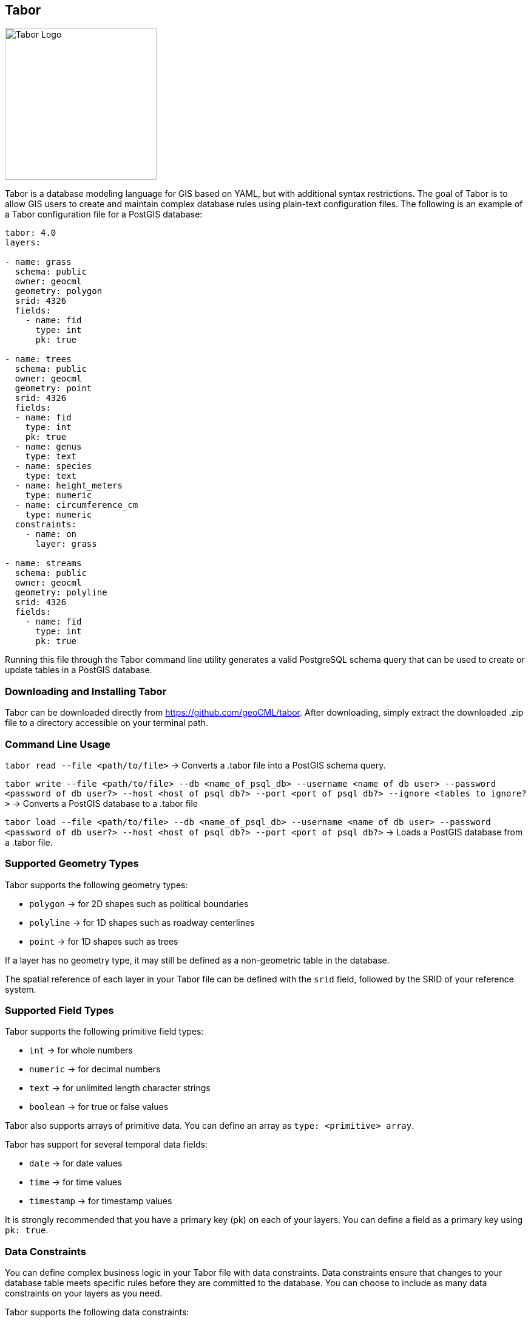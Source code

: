 == Tabor

image::Tabor-Logo.png["Tabor Logo", 250, 250]

Tabor is a database modeling language for GIS based on YAML, but with additional syntax restrictions. The goal of Tabor is to allow GIS users to create and maintain complex database rules using plain-text configuration files. The following is an example of a Tabor configuration file for a PostGIS database:

```
tabor: 4.0
layers:

- name: grass
  schema: public
  owner: geocml
  geometry: polygon
  srid: 4326
  fields:
    - name: fid
      type: int
      pk: true

- name: trees
  schema: public
  owner: geocml
  geometry: point
  srid: 4326
  fields:
  - name: fid
    type: int
    pk: true
  - name: genus
    type: text
  - name: species
    type: text
  - name: height_meters
    type: numeric
  - name: circumference_cm
    type: numeric
  constraints:
    - name: on
      layer: grass

- name: streams
  schema: public
  owner: geocml
  geometry: polyline
  srid: 4326
  fields:
    - name: fid
      type: int
      pk: true
```

Running this file through the Tabor command line utility generates a valid PostgreSQL schema query that can be used to create or update tables in a PostGIS database.

=== Downloading and Installing Tabor

Tabor can be downloaded directly from https://github.com/geoCML/tabor. After downloading, simply extract the downloaded .zip file to a directory accessible on your terminal path.

=== Command Line Usage

`tabor read --file <path/to/file>` -> Converts a .tabor file into a PostGIS schema query.

`tabor write --file <path/to/file> --db <name_of_psql_db> --username <name of db user> --password <password of db user?> --host <host of psql db?> --port <port of psql db?> --ignore <tables to ignore?>` -> Converts a PostGIS database to a .tabor file

`tabor load --file <path/to/file> --db <name_of_psql_db> --username <name of db user> --password <password of db user?> --host <host of psql db?> --port <port of psql db?>` -> Loads a PostGIS database from a .tabor file.

=== Supported Geometry Types

Tabor supports the following geometry types:

- `polygon` -> for 2D shapes such as political boundaries
- `polyline` -> for 1D shapes such as roadway centerlines
- `point` -> for 1D shapes such as trees

If a layer has no geometry type, it may still be defined as a non-geometric table in the database.

The spatial reference of each layer in your Tabor file can be defined with the `srid` field, followed by the SRID of your reference system.

=== Supported Field Types

Tabor supports the following primitive field types:

- `int` -> for whole numbers
- `numeric` -> for decimal numbers
- `text` -> for unlimited length character strings
- `boolean` -> for true or false values

Tabor also supports arrays of primitive data. You can define an array as `type: <primitive> array`.

Tabor has support for several temporal data fields:

- `date` -> for date values
- `time` -> for time values
- `timestamp` -> for timestamp values

It is strongly recommended that you have a primary key (pk) on each of your layers. You can define a field as a primary key using `pk: true`.

=== Data Constraints

You can define complex business logic in your Tabor file with data constraints. Data constraints ensure that changes to your database table meets specific rules before they are committed to the database. You can choose to include as many data constraints on your layers as you need.

Tabor supports the following data constraints:

- `on` -> Checks that new features are at least partially within the boundaries of another layer (works with all geometry types)

ex.
```yaml
constraints:
  - name: on
    layer: other_layer
```

- `length` -> Checks that new polyline features have either a minimum or maximum length

ex.
```yaml
constraints:
  - name: length
    minimum: 0.5
    maximum: 99.5 # You must include either a minimum or maximum value, but not both!
```

- `near` -> Checks that new features are placed within a given distance of another layer (works with all geometry type)

ex.
```yaml
constraints:
  - name: near
    distance: 15.6
    layer: other_layer
```

=== Domain Values

Domain values are commonly used in GIS databases to apply specific constraints on fields. Tabor allows you to create domain values for use in your database schema.

ex.
```yaml
domains:
- name: _confidence
  type: text
  values:
  - High
  - Medium
  - Low

layers:
  - name: table_with_domain
    schema: public
    owner: postgres
    fields:
    - name: level_of_confidence
      type: _confidence
```

This example creates a domain value named `_confidence` which constrains a field to the following values: High, Medium, and Low. Note that the domain value begins with a `_` --this is a requirement for domain values in Tabor. You can use the domain value as a field type when defining a layer.

